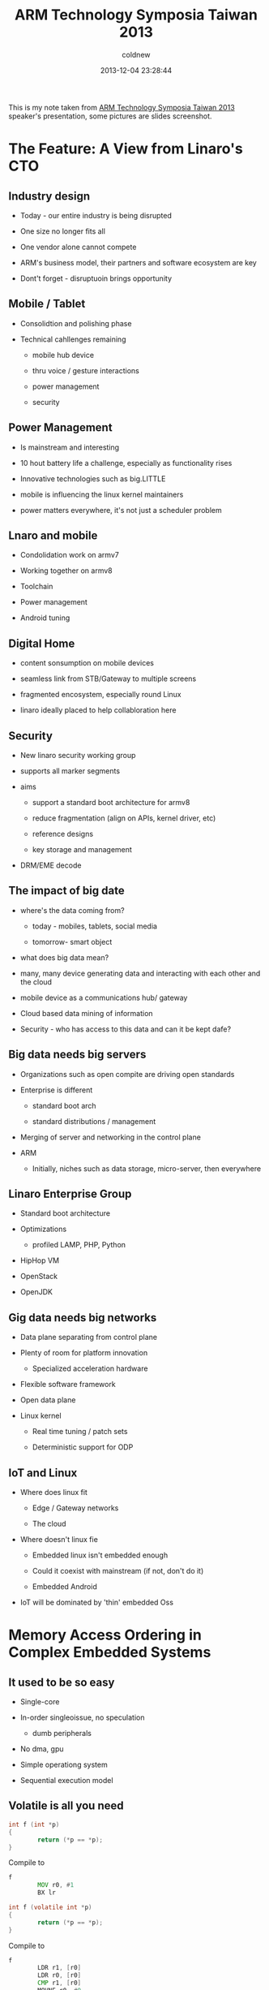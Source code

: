 #+TITLE: ARM Technology Symposia Taiwan 2013
#+AUTHOR: coldnew
#+EMAIL:  coldnew.tw@gmail.com
#+DATE:   2013-12-04 23:28:44
#+LANGUAGE: zh_TW
#+URL:    arm_technology_symposia_taiwan_2013
#+OPTIONS: num:nil
#+BLOGIT_TYPE: note

#+ATTR_HTML: :class alert-info
#+BEGIN_ALERT
This is my note taken from [[http://armtechforum.com.tw/][ARM Technology Symposia Taiwan 2013]]
speaker's presentation, some pictures are slides screenshot.
#+END_ALERT

* The Feature: A View from Linaro's CTO

** Industry design

+ Today - our entire industry is being disrupted

+ One size no longer fits all

+ One vendor alone cannot compete

+ ARM's business model, their partners and software ecosystem are key

+ Dont't forget - disruptuoin brings opportunity

** Mobile / Tablet

- Consolidtion and polishing phase

- Technical cahllenges remaining

  + mobile hub device

  + thru voice / gesture interactions

  + power management

  + security

** Power Management

- Is mainstream and interesting

- 10 hout battery life a challenge, especially as functionality rises

- Innovative technologies such as big.LITTLE

- mobile is influencing the linux kernel maintainers

- power matters everywhere, it's not just a scheduler problem

** Lnaro and mobile

- Condolidation work on armv7

- Working together on armv8

- Toolchain

- Power management

- Android tuning

** Digital Home

- content sonsumption on mobile devices

- seamless link from STB/Gateway to multiple screens

- fragmented encosystem, especially round Linux

- linaro ideally placed to help collabloration here

** Security

- New linaro security working group

- supports all marker segments

- aims

 + support a standard boot architecture for armv8

 + reduce fragmentation (align on APIs, kernel driver, etc)

 + reference designs

 + key storage and management

- DRM/EME decode

** The impact of big date

- where's the data coming from?

  + today - mobiles, tablets, social media

  + tomorrow- smart object

- what does big data mean?

- many, many device generating data and interacting with each other
  and the cloud

- mobile device as a communications hub/ gateway

- Cloud based data mining of information

- Security - who has access to this data and can it be kept dafe?

** Big data needs big servers

- Organizations such as open compite are driving open standards

- Enterprise is different

  + standard boot arch

  + standard distributions / management

- Merging of server and networking in the control plane

- ARM

  + Initially, niches such as data storage, micro-server, then
    everywhere

** Linaro Enterprise Group

- Standard boot architecture

- Optimizations

  + profiled LAMP, PHP, Python

- HipHop VM

- OpenStack

- OpenJDK

** Gig data needs big networks

- Data plane separating from control plane

- Plenty of room for platform innovation

  + Specialized acceleration hardware

- Flexible software framework

- Open data plane

- Linux kernel

  + Real time tuning / patch sets

  + Deterministic support for ODP

** IoT and Linux

- Where does linux fit

  + Edge / Gateway networks

  + The cloud

- Where doesn't linux fie

  + Embedded linux isn't embedded enough

  + Could it coexist with mainstream (if not, don't do it)

  + Embedded Android

- IoT will be dominated by 'thin' embedded Oss

* Memory Access Ordering in Complex Embedded Systems

** It used to be so easy

- Single-core

- In-order singleoissue, no speculation

  + dumb peripherals

- No dma, gpu

- Simple operationg system

- Sequential execution model

** Volatile is all you need

#+HTML: <div class="row "><div class="col-md-5">

#+BEGIN_SRC c
  int f (int *p)
  {
          return (*p == *p);
  }
#+END_SRC

#+HTML: </div><div class="col-md-2">

Compile to

#+HTML: </div><div class="col-md-5">

#+BEGIN_SRC asm
  f
          MOV r0, #1
          BX lr
#+END_SRC

#+HTML: </div></div>

#+HTML: <div class="row "><div class="col-md-5">

#+BEGIN_SRC c
  int f (volatile int *p)
  {
          return (*p == *p);
  }
#+END_SRC

#+HTML: </div><div class="col-md-2">

Compile to

#+HTML: </div><div class="col-md-5">

#+BEGIN_SRC asm
  f
          LDR r1, [r0]
          LDR r0, [r0]
          CMP r1, [r0]
          MOVNE r0, #0
          MOVEQ r0, #1
          BX lr
#+END_SRC

#+HTML: </div></div>

** No Longer...

[[file:files/arm/mem_nolonger.jpg]]

** Today's systems

- Multi-core processors

- Speculative multi-issue out-of-order pipelines

- Multiple levels of cache

- Hardwre cache coherency management

- Memory access merging

- Multi-layered bus

- Multiple bus masters

  + All of this is avaliable today's =mobile phones=

- And that's before looking how compulers have changed

** Liits of volatility

#+BEGIN_SRC c
  volatile unit32 control;        /* write register to reset device */
  volatile unit32 status;         /*  read reg to access status */

  unit32 x;

  control = 1;

  x = status;
  while((x &1) ! =1) {
          x = status;
  }
#+END_SRC

Does this sequence guarantee that the device is reset properly
before being accessed?

** Devices are not the only volatile...

#+BEGIN_SRC c
  main ()
  {
          status = 1;
          while (status == 1) {
                  // do
          }
  }

  irq ()
  {
          status;
  }
#+END_SRC

** Going superscalar

[[file:files/arm/mem_going_superscalar.png]]

- Instructions can be

  + Issued out of order

  + Completed out of order

  + Retired out of order

** Execution order

#+HTML: <div class="row "><div class="col-md-4">

*Source code*

#+BEGIN_SRC asm
  add r0, r0, #4
  mul r2, r2, r3
  str r2, [r0]
  ldr r4, [r1]
  sub r1, r4, r2
  bx lr
#+END_SRC

#+HTML: </div><div class="col-md-4">

*In-order processor*

#+BEGIN_SRC asm
  Cycle    Instruction

  0        addr r0, r0, #4
  1        mul r2, r2, r3
  2        *stall*
  3        str, r2, [r0]
  4        ldr r4, [r1]
  5        *stall*
  6        sub r1, r4, r2
  7        bx lr
#+END_SRC

#+HTML: </div><div class="col-md-4">

*Superscalar processor*

#+BEGIN_SRC asm
  Cycle    Instruction

  0        mul r2, r2, r3
  1        ldr r4, [r1]
  2        str r2, [r0]
  3        sub r1, r4, r2
  4        bx lr
#+END_SRC

#+HTML: </div> </div>

Does the order of these instrucetions need to ve preserved ?


If so, how do we do that ?

** ARM Memory Types

- Normal

  + No side-effects

  + Speculative accesses allowed

  + Can ve merged, re-ordered, re-sized, repeated, cached, buffered

  + Most memory is =Normal=

  + Instuction memory *must* be normal

- Device

  + Memory with side-effect

  + Size, order, number must be preserved

  + Access cannot ve repeated and speculative accesses are not
    permitted

  + Cannot ve cached

  + Intended for memory-mapped peripherals and some system registers

- Strongly-ordered

  + Nasty stuff

** Memory Barriers

#+HTML: <div class="row "><div class="col-md-6 ">

#+BEGIN_SRC asm
  add r0, r0, #4
  mul r2, r2, r3
  str r2, [r0]
  dmb
  ldr r4, [r1]
  sub r1, r4, r2
  bx lr
#+END_SRC

#+HTML: </div><div class="col-md-6 ">

DMB is a memory barrier instruction.


It ensures that the STR above it completes before the LDR below it.

#+HTML: </div></div>

#+ATTR_HTML: :class table table-hover
| DMB | All previous accesses must complete before any subsequent access    |
| DSB | Processor stalls until all outstanding memory accesses are complete |
| ISB | Force pipeline to be flushed and refilled                           |

** Barriers and interrupts

#+BEGIN_SRC asm
  str r1, [r0]                    ; write interrupt clear register
  dsb                             ; ensure operation complere
  rfe sp!
#+END_SRC

- Without the arrier, the handler could exit before interrupts are
  cleared

- The system would then be immediately interrupted again

** Barriers and memory context

#+BEGIN_SRC asm
  ldr f0, #REMAP
  str r1, [REMAP]                 ; reconfigured address map
  dsb                             ; ensure write has completed
  isb
  b NewCode
#+END_SRC

- Without the barriers
  + The program could continue before the address map is changed
  + Instruction from NewCode would have been fetched in the wrong
    address context

#+BEGIN_SRC asm
  str r11, [r1]                   ; update page table
  dsb                             ; ensure write has completed
  tlbimva r10                     ; invalidate affeted WLS address
  bpiall                          ; flush branch predictor
  dsb                             ; sensure completion of both operations
  isb                             ; sunchronize instruction context
#+END_SRC

- The maintenance operations ensure that
  + The TLB context is invalidated
  + Branch predictor contents are cleard

** Multi-processing

#+HTML: <div class="row "><div class="col-md-4">
#+HTML: </div><div class="col-md-4 ">

#+ATTR_HTML: :class table table-hover
| Processor 1 | Processor 2 |
|             |             |
| Update X    | Read Y      |
| Update Y    | Read X      |

#+HTML: </div><div class="col-md-4 ">
#+HTML: </div></div>

#+HTML: <div class="row "><div class="col-md-6 ">

- Processor 2 might see
  + New X and New Y
  + Old Y and New X
  + Old X and Old Y

#+HTML: </div><div class="col-md-6 ">

- But never

  + New Y and Old X

#+HTML: </div></div>

=This assumption is no longer true in multi-processing systems=

** Someone's changing my data

- In which order are A and B loaded from memory ?

  #+BEGIN_SRC asm
    LDR r0, [A]
    LDR r1, [B]
    ADD r2, r0, r1
    STR r3, [C]
  #+END_SRC

- The answer is =We don't know!=

  + If B is cached and A is not, it may be loaded first(or not at all)
  + If the two values are being updated by another processor, this can
    cause a problem

So...fon't cache it and protect critical sections...

** Locks for critical sections

- We might write a lock to protect critical sections

  #+BEGIN_SRC asm
    LDR r0, [S]
    ADD r2, r1, #1
    STR r2, [S]
    MOV r3, #0
    STR r3, [LOCK]
  #+END_SRC

  + But this =lock= doesn't work
  + It assumes that S is updated before LOCK
  + Write buffers and caches can break that assumption
  + And then =someone else= can sneak in
  + We need a =better= lock

** Load and Stroe Exclusive

- LDREX

  Loads from an address and reserves it for exclusive access

- STREX

  Stores to an address and returns =success= if the address was
  reserved.

  (and then clears the reservation)

- CLEARX

  Clear any outstanding reservations

** A proper lock

#+HTML: <div class="row "><div class="col-md-6 ">

#+BEGIN_SRC asm
  ;  void lock(lock_t * addr)
  lock
          LDREX r1, [r0]          ; check lock
          CMP   r1, #LOCKED       ; locked ?
          SEQ   lock              ; try again

          MOV   r1, #LOCKED
          STREX r1, r2 [r0]
          CMP   r2, #0            ; store failed?
          BNE   lock              ; try again

          DMB
          BX LR
#+END_SRC

#+HTML: </div><div class="col-md-6 ">

#+BEGIN_SRC asm
  ;  void unlock(lock_t * addr)
  unlock
          DMB
          MOV  r1, #UNLOCKED
          STR  r1, [r0]
          BX   lr
#+END_SRC

#+HTML: </div></div>

Use Load and Store Exclusive to provide proper protection to critical sections.

** In summary

[[file:files/arm/mem_summary.jpg]]

* big.LITTLE Software Made Easy

** Demand For Performance and Battery Life

[[file:files/arm/demand_for.jpg]]

** The Right Processor for the Right Job

[[file:files/arm/right_processor.jpg]]

** DVFS profiles from leading Dual Cortex-A9 Smartphone

[[file:files/arm/dvfs.jpg]]

** big.LITTLE Software Models - Progression over Time

[[file:files/arm/big_little.jpg]]

** CPU Migration - Extending DVFS

- Logical CPU compised of big.LITTLE CPU pair

- DVFS algorithm monitors load

- Low load handled by LITTLE processor

- High load handled by big processor

- One processor in pair is active

- One processor in pair powered down

- Whole cluster powered down if inactive

** CPU Migration

- Simple to tune -a an extension to DVFS

- SImple to intefrate into an OS

  + Only power management code needs to be tuned

  + Expected for any productionn system

** GTS in Action

[[file:files/arm/gts_in_action.jpg]]

** Big.LITTLE MP Kernel in Action

[[file:files/arm/kernel_in_action.jpg]]

** Global Task Scheduling

- Scales across all cores in the system

  + Any thread ca run on any CPU

  + Idle CPUs or clusters can be switched off

- Supports non-symmertrical big.LITTLE systems

- Fine grain Tasks allocation

- Fast Scheduling

** Software Avaliability

- CPU Migration

  + =In kernel Switcher=

- Global Task Scheduling

  + big.LITTLE MP

  + Latest release lsk-android-13.09

  + Hosted in Linaro git trees. Developed by ARM

** Lessons Learnt

- Cortex-A7 is very capable! use Cortex-A15 for peak performance

- Move all interrupts to Cortex-A7

- Start RT tasks on Cortex-A7

- Check wake up sources on Cortex-A15:

  + Timers, watchdogs, bounded workqueues

- Snooping into a slow cluster can affect performance

** Summary big.LITTLE Software is Available Now

- CPU Migration

  + big and LITTLE cores are paired

  + Built on proven DVFS knowledge and frameworks

  + Simple power/performance tuing

- GLobal Task scheduling

  + Higher Peak Performance

  + Faster switching

  + Asymmetric topology support

  + Finger-grained selection of cores

* Optiomizing for the Modern Web on the ARM Architecture

** From Browser to OS Platform

- Web App are now

  + Offline first
  + Out of browser
  + Rich and immersive
  + > 1000,000 lines of Javascript
  + Providing access to device peripherals

** What Web App performance really means

- Benchmarking is irrenlevant!
- Neigher Google or Mozilla care that much
- What matters is end-user experience
- Dropped frames are the currency of performance
- https://wiki.mozilla.org/Project_Eideticker
- http://jankfree.org

** Building the new Smartphone OS

- Tizen
- Firefox OS
- 阿里雲

** Javascript: The Assembly Language for the Web

- Google Web Toolkit
  + Java -> Google GWT Compiler -> Javascript

- Mozilla emscripten
  + C/C++ -> LLVM -> Javascript

** Javascript Improvements

- Single Page Apps (SPA) exceed 1000,000 lines of Javascript

- Google Web Apps spend 5--70% of their time in V8 javascript Engine

- ARM working on Google V8 javascript Engine for 3 years

  + 2010: Cortex-A9 was 35% slower than Atom on V8 benchmark
  + 2013: Cortex-A9 is 25% faster than Atom on B8 benchmark
  + 2012-2013 Javascript on Desktop improved 24% and 57% in Mobile
    - Cotex-A15 optimizations to V8 made thsi possible

- ARM Team now has Commit Rights to V8 JavaScript codebase

** Profiling Javascript HTML5 Execution

- ARM created an extension to Mozilla and Webkit Browsers
  + Developers can see hotspot analysis while specific Javascript is
    executing
  + You can zero-in on key areas to optimize in your browser engine
    for web Apps
  + You can find bootlenecks in specific web Apps

** Firefox Mobile OS: A True Web-based Platform

- Firefox Mobile OS uses Android Kernel
- ARM has integrated Streamline
- Fill profiling of Firefox Mobile OS from Web Apps to Kernel

** LLVM for Native Web Apps

- Portable Native Client (PNaCL)
  + Compiles C/++ code to LLVM gitcode
    - Some restrictions on constructs
- Bitcode is xlated on device native code
- Runs in browser sandbox on device
- Better than 80% of natice performance
- PNaCl will hit the stable channel with Chrome 31
